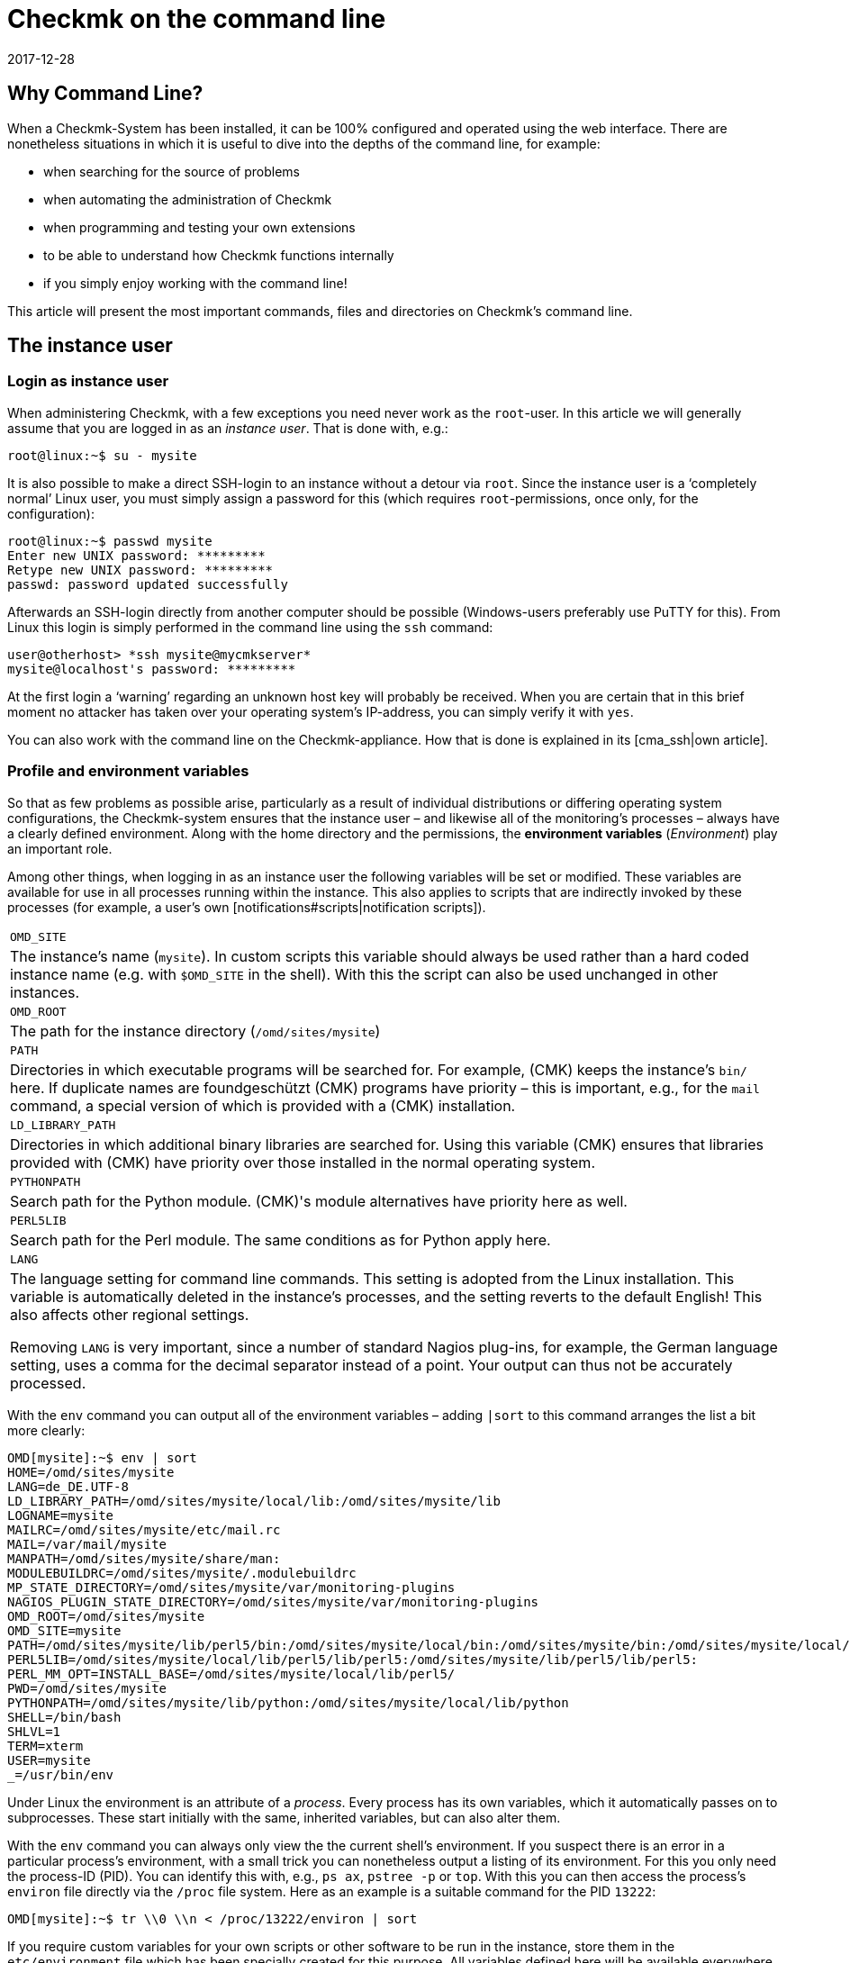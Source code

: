 = Checkmk on the command line
:revdate: 2017-12-28
:title: Understanding and using command line commands
:description: If you want to use checkmk on the command line, here you will find the most important commands and files/directories for controlling CMK.


== Why Command Line?

When a Checkmk-System has been installed, it can be 100% configured and
operated using the web interface. There are nonetheless situations in
which it is useful to dive into the depths of the command line,
for example:

* when searching for the source of problems
* when automating the administration of Checkmk
* when programming and testing your own extensions
* to be able to understand how Checkmk functions internally
* if you simply enjoy working with the command line!


This article will present the most important commands, files and directories
on Checkmk's command line.


== The instance user

=== Login as instance user

When administering Checkmk, with a few exceptions you need never work
as the `root`-user. In this article we will generally assume that
you are logged in as an _instance user_. That is done with, e.g.:

[source,bash]
----
root@linux:~$ su - mysite
----


It is also possible to make a direct SSH-login to an instance without a detour
via `root`. Since the instance user is a ‘completely normal’ Linux user,
you must simply assign a password for this (which
requires `root`-permissions, once only, for the configuration):

[source,bash]
----
root@linux:~$ passwd mysite
Enter new UNIX password: *********
Retype new UNIX password: *********
passwd: password updated successfully
----

Afterwards an SSH-login directly from another computer should be possible
(Windows-users preferably use PuTTY for this). From Linux this login is simply
performed in the command line using the `ssh` command:

[source,bash]
----
user@otherhost> *ssh mysite@mycmkserver*
mysite@localhost's password: *********
----


At the first login a ‘warning’ regarding an unknown host key will probably
be received. When you are certain that in this brief moment no attacker has
taken over your operating system's IP-address, you can simply verify it
with `yes`.

You can also work with the command line on the Checkmk-appliance.
How that is done is explained in its [cma_ssh|own article].


=== Profile and environment variables

So that as few problems as possible arise, particularly as a result of individual
distributions or differing operating system configurations, the Checkmk-system
ensures that the instance user – and likewise all of the monitoring's processes
 – always have a clearly defined environment. Along with the home directory
and the permissions, the *environment variables* (_Environment_) play
an important role.

Among other things, when logging in as an instance user the following variables
will be set or modified. These variables are available for use in all processes
running within the instance. This also applies to scripts that are indirectly
invoked by these processes (for example, a user's own [notifications#scripts|notification scripts]).

[cols=, ]
|===


|`OMD_SITE`
|The instance's name (`mysite`). In custom scripts this variable should
always be used rather than a hard coded instance name
(e.g. with `$OMD_SITE` in the shell). With this the script can also be used
unchanged in other instances.


|`OMD_ROOT`
|The path for the instance directory (`/omd/sites/mysite`)


|`PATH`
|Directories in which executable programs will be searched for. For example,
(CMK) keeps the instance's `bin/` here. If duplicate names are foundgeschützt
(CMK) programs have priority – this is important, e.g., for the `mail`
command, a special version of which is provided with a (CMK) installation.


|`LD_LIBRARY_PATH`
|Directories in which additional binary libraries are searched for.
Using this variable (CMK) ensures that libraries provided with (CMK) have
priority over those installed in the normal operating system.


|`PYTHONPATH`
|Search path for the Python module. (CMK)'s module alternatives have priority here as well.


|`PERL5LIB`
|Search path for the Perl module. The same conditions as for Python apply here.


|`LANG`
|The language setting for command line commands. This setting is adopted from the
Linux installation. This variable is automatically deleted in the instance's processes,
and the setting reverts to the default English! This also affects other regional settings.

Removing `LANG` is very important, since a number of standard Nagios plug-ins,
for example, the German language setting, uses a comma for the decimal separator instead
of a point. Your output can thus not be accurately processed.


|===

With the `env` command you can output all of the environment variables
 – adding `|sort` to this command arranges the list a bit more clearly:

[source,bash]
----
OMD[mysite]:~$ env | sort
HOME=/omd/sites/mysite
LANG=de_DE.UTF-8
LD_LIBRARY_PATH=/omd/sites/mysite/local/lib:/omd/sites/mysite/lib
LOGNAME=mysite
MAILRC=/omd/sites/mysite/etc/mail.rc
MAIL=/var/mail/mysite
MANPATH=/omd/sites/mysite/share/man:
MODULEBUILDRC=/omd/sites/mysite/.modulebuildrc
MP_STATE_DIRECTORY=/omd/sites/mysite/var/monitoring-plugins
NAGIOS_PLUGIN_STATE_DIRECTORY=/omd/sites/mysite/var/monitoring-plugins
OMD_ROOT=/omd/sites/mysite
OMD_SITE=mysite
PATH=/omd/sites/mysite/lib/perl5/bin:/omd/sites/mysite/local/bin:/omd/sites/mysite/bin:/omd/sites/mysite/local/lib/perl5/bin:/usr/local/bin:/usr/bin:/bin:/usr/local/games:/usr/games
PERL5LIB=/omd/sites/mysite/local/lib/perl5/lib/perl5:/omd/sites/mysite/lib/perl5/lib/perl5:
PERL_MM_OPT=INSTALL_BASE=/omd/sites/mysite/local/lib/perl5/
PWD=/omd/sites/mysite
PYTHONPATH=/omd/sites/mysite/lib/python:/omd/sites/mysite/local/lib/python
SHELL=/bin/bash
SHLVL=1
TERM=xterm
USER=mysite
_=/usr/bin/env
----

Under Linux the environment is an attribute of a _process_. Every process
has its own variables, which it automatically passes on to subprocesses.
These start initially with the same, inherited variables, but can also alter them.

With the `env` command you can always only view the the current shell's
environment. If you suspect there is an error in a particular process's
environment, with a small trick you can nonetheless output a listing of its environment.
For this you only need the process-ID (PID).
You can identify this with, e.g., `ps ax`, `pstree -p` or `top`.
With this you can then access the process's `environ` file directly via
the `/proc` file system. Here as an example
is a suitable command for the PID `13222`:

[source,bash]
----
OMD[mysite]:~$ tr \\0 \\n < /proc/13222/environ | sort
----

If you require custom variables for your own scripts or other software to be run
in the instance, store them in the `etc/environment` file which has been
specially created for this purpose. All variables defined here will
be available everywhere within the instance:

.etc/environment

----# Custom environment variables
#
# Here you can set environment variables. These will
# be set in interactive mode when logging in as site
# user and also when starting the OMD processes with
# omd start.
#
# This file has shell syntax, but without 'export'.
# Better use quotes if your values contain spaces.
#
# Example:
#
# FOO="bar"
# FOO2="With some spaces"
#
*MY_SUPER_VAR=blabla123*
*MY_OTHER_VAR=10.88.112.17*
----


=== Customising the shell and similar actions

If you wish to customise your shell (Prompt or other things), you can perform this as
usual in the `.bashrc` file. Environment variables nonetheless belong to
`etc/environment`, so that they are certain to be available to all processes.

There is also nothing to prevent you having your own `.vimrc` file
if you like working with VIM.


[#folder_structure]
== The directory structure

=== The separation of software and data


The following graphic shows the most important directories in a Checkmk-Installation,
and as an example an instance named `mysite` which uses the Checkmk-Version
`1.4.0p1`:

image::bilder/filesystem.png[]

The basis for this structure is provided by the `/omd` directory.
Without exception, all of the files for Checkmk are found here.
`/omd` is in fact a symbolic link to `/opt/omd`, while the actual _physical_
data is located in `/opt` – but all data paths in Checkmk always use `/omd`.

Important is the separation of data (highlighted yellow) and software (blue).
The instance's data is found in `/omd/sites`, and the installed software
in `/omd/versions`.


[#sitedir]
=== The instance directory

Like every Linux user, the instance user also has a home directory,
which we refer to as the instance directory. If your instance is named
`mysite` it will be found in `/omd/sites/mysite`.
As usual in Linux the shell abreviates the its own home directory with a
tilde (`~`) (or swung dash). Since immediately following a login you will
actually be in this directory, the tilde appears automatically in the input prompt:

[source,bash]
----
OMD[mysite]:<b class=hilite>~*$
----

Subdirectories of the instance directory are shown relative to the tilde:

[source,bash]
----
OMD[mysite]:~$ cd var/log
OMD[mysite]:<b class=hilite>~/var/log*$
----

A number of subdirectories are located within the instance directory,
these can be listed with `ll`:

[source,bash]
----
OMD[mysite]:~$ ll
total 16
lrwxrwxrwx  1 mysite mysite   11 Jan 24 11:56 bin -> version/bin/
drwxr-xr-x 19 mysite mysite 4096 Jan 24 11:56 etc/
lrwxrwxrwx  1 mysite mysite   15 Jan 24 11:56 include -> version/include/
lrwxrwxrwx  1 mysite mysite   11 Jan 24 11:56 lib -> version/lib/
drwxr-xr-x  5 mysite mysite 4096 Jan 24 11:56 local/
lrwxrwxrwx  1 mysite mysite   13 Jan 24 11:56 share -> version/share/
drwxr-xr-x  2 mysite mysite 4096 Jan 24 09:57 tmp/
drwxr-xr-x 12 mysite mysite 4096 Jan 24 11:56 var/
lrwxrwxrwx  1 mysite mysite   29 Jan 24 11:56 version -> ../../versions/1.4.0p1/
----

As can be seen, the directories `bin`, `lib`,
`include`, `share` and `version` are symbolic links.
The rest are ‘normal’ directories. This mirrors the separation of software and
and data as explained above. The software directory must be accessible as a
subdirectory in the instance, but it is physically located in `/omd/versions`,
and can also possibly be used by other instances.

[cols=, ]
|===


<td style="width: 20%">
<td style="width: 32%">*Software*
|*Data*


|Directory
|`bin include lib share`
|`etc local tmp var`


|Owner
|`root`
|instance user (`mysite`)


|Created by
|(CMK) installation
|creation of the instance, configuration, and monitoring


|Physical location
|`/omd/versions/1.4.0p1/
|`/omd/sites/mysite/


|File type
|symbolic links
|normal directories

|===


=== The software

The software directories, as usual under Linux, belong to `root`
and thus may not be altered by an instance user. The following subdirectories
are present – those in the example are physically located within the
`/omd/versions/1.4.0p1`, and they are accessible via symbolic links from
the instance directory:

[cols=, ]
|===


<td style="width: 15%" class=tt>bin/
|Directory for executable programs. Here the
`cmk` command is found, for example.


|`lib/`
|C-directories, plug-ins for Apache and Python – and in the
`nagios/plugins` subdirectory – standard monitoring plug-ins,
which are mostly written in C or Perl.


|`share/`
|The main part of the installed software. Very many components are located in
`share/check_mk` – among others, well over 1,300 Check plug-ins.


|`include/`
|Contains Include-files for C-programs, which should be linked to libraries in `lib/`.
This directory is not important and is only used if you wish to translate
C-programs yourself.

|===

The `version/` symbolic link is a ‘intermediate stop’ and serves as a relay
point for the version used by the instance. During a [update|software update] this
will be switched from the old to the new version. Nonetheless, please do not attempt
to perform an [update|update] manually by altering the link, since an update
requires a number of other further steps – which will fail.


[#data]
=== The Data

The actual *data* for an instance is found in the remaining subdirectories
in the instance directory. Without exception, these belong to the instance user.
The instance directory itself is also included. Checkmk stores nothing apart from
the directories listed there. You can create your own files and directories
without problem here, in which tests, downloaded data, copies of log files, etc.
can be kept as desired.


The following directories have been predefined:

[cols=, ]
|===


|`etc/`
|Configuration files. These can be edited either by hand or by using [wato|WATO].
Note: The scripts in `etc/init.d` are actually also ‘configuration’ files,
since they are found in `etc/`.
This is based on the same pattern as found in every Linux system under
`/etc/init.d/`.
We do advise against changing this script however, since this can lead to
[update#conflicts|conflicts] during a software update.
Changes to the scripts are not necessary.


|`var/`
|Runtime data. All data generated by the monitoring will be stored here.
Depending on the number of hosts and services, an immense volume of data can be
accumulated – of which the largest part is the performance data recorded in the
[graphing#rrds|RRDs].


|`tmp/`
|Volatile data. (CMK) and other components store temporary data
(which does not need to be retained) here. A `tmpfs` is therefore mounted here.
This is a file system which manages data in RAM, thus generating zero Disk-IO.
Restarting the computer results in the loss of all data in `tmp/`!
Stopping and starting the instance does _not_ delete the data.

Data such as sockets, pipes and PID-files can be found in `tmp/run` –
these are necessary for communication and managing the server processes.

Do *not* use `tmp/` for storing your own data, since this directory
lies im RAM in which space is limited. Store your own data directly in the
instance directory, or in your own subdirectory within it. </tr>


|`local/`
|Own extensions. A ‘shadow’ hierarchy of the software directories
`bin/`, `lib/` and `share/` can be found in `local/`.
These are intended for your own changes or extensions to the software.

Also applicable here: Under no circumstances store test files, log files,
security copies or anything else that does not belong there, in `local/`.
(CMK) could attempt to execute these files as a part of the software.
Likewise, in a distributed monitoring the data will also be duplicated to all slaves.

|===

[#local]
=== Modifying and extending Checkmk – the `local`-hierarchy

As just shown in the above table, the `local` directory with its numerous
subdirectories is intended for your own extensions.
In a new instance, all of the directories in >local/` are initially empty.

With the practical `tree` command you can quickly get an overview of the
structure of `local`.
The `-L 3` option restricts the depth to 3:

[source,bash]
----
OMD[mysite]:~$ tree -L 3 local
local
|-- bin
|-- lib
|   |-- apache
|   |-- icinga -> nagios
|   |-- nagios
|   |   `-- plugins
|   `-- python
`-- share
    |-- check_mk
    |   |-- agents
    |   |-- alert_handlers
    |   |-- checkman
    |   |-- checks
    |   |-- inventory
    |   |-- mibs
    |   |-- notifications
    |   |-- pnp-rraconf
    |   |-- pnp-templates
    |   |-- reporting
    |   `-- web
    |-- diskspace
    |-- doc
    |   `-- check_mk
    |-- dokuwiki
    |   `-- htdocs
    |-- icinga
    |   `-- htdocs
    |-- nagios
    |   `-- htdocs
    |-- nagvis
    |   `-- htdocs
    `-- snmp
        `-- mibs
----

All of the directories in the _lowest_ level are actively integrated in the software.
A file stored here will be treated in the same way as if it was in the directory with the
same name within `/omd/versions/...` (or respectively, in the logical path from the
instance under `bin`, `lib` or `share`).

Example: In the instance, executable programs will be searched for in `bin`
and in `local/bin`.

Here it applies that in the case of _identical names_ the file in `local`
always has priority. This enables modification of the software without the need
to change installation files in  `/omd/versions/`. The precedure is simple:

. Copy the desired file to the appropriate directory in `local`.
. Modify this file.
. Restart the appropriate service so that the change can take effect.

Regarding point 3 above, if it is not known exactly which service to which the
change applies, simply restart the complete instance with `omd restart`.


[#logs]
=== Log files


In Checkmk – as already-described – the log files are stored in the file directory
[cmk_commandline#data|`var/`].
All components of the relevant log file can be found there:

[source,bash]
----
OMD[mysite]:~$ ll -R var/log/
var/log/:
total 48
-rw-r--r-- 1 mysite mysite  759 Sep 21 16:54 alerts.log
drwxr-xr-x 2 mysite mysite 4096 Sep 21 16:52 apache/
-rw-r--r-- 1 mysite mysite 8603 Sep 21 16:54 cmc.log
-rw-r--r-- 1 mysite mysite  313 Sep 21 16:54 liveproxyd.log
-rw-r--r-- 1 mysite mysite   62 Sep 21 16:54 liveproxyd.state
drwxr-xr-x 2 mysite mysite 4096 Sep 20 13:44 mkeventd/
-rw-r--r-- 1 mysite mysite  676 Sep 21 16:54 mkeventd.log
-rw-r--r-- 1 mysite mysite  310 Sep 21 16:54 mknotifyd.log
-rw-r--r-- 1 mysite mysite  327 Sep 21 16:54 notify.log
-rw-r--r-- 1 mysite mysite  458 Sep 21 16:54 rrdcached.log
-rw-r--r-- 1 mysite mysite    0 Sep 21 16:52 web.log

var/log/apache:
total 32
-rw-r--r-- 1 mysite mysite 26116 Sep 21 16:54 access_log
-rw-r--r-- 1 mysite mysite   841 Sep 21 16:54 error_log
-rw-r--r-- 1 mysite mysite     0 Sep 22 10:21 stats

var/log/mkeventd:
total 0
----

Via the [.guihints]#Global Settings# on the web interface the comprehensiveness of
the data to be recorded in the log files can be easily configured:

image::bilder/cmk_commandline_logging.png[]

Alternatively it is of course possible to also customise the LogLevel on the
`global.mk` file's command line.
This is in the directory for configuration files.
Specify the entries if they are not already present:

.~/etc/check_mk/conf.d/wato/global.mk

----cmc_log_rrdcreation = None
notification_logging = 1
cmc_log_levels = {
 'cmk.alert'        : 5,
 'cmk.carbon'       : 5,
 'cmk.core'         : 5,
 'cmk.downtime'     : 5,
 'cmk.helper'       : 5,
 'cmk.livestatus'   : 5,
 'cmk.notification' : 5,
 'cmk.rrd'          : 5,
 'cmk.smartping'    : 5,
}
alert_logging = 1
----

The LogLevel increases with the incrementation of the count.
For `notification_log` and `alert_logging` there are two levels (1 and 2),
and for `cmc_log_levels` there are 8 levels (0 to 7). For
`cmc_log_rrdcreation` there are two levels and also the deactivation
('terse', 'full' and None).

The level for the web interface log can be altered as required here:

.~/etc/check_mk/multisite.d/wato/global.mk

----log_levels = {
 'cmk.web'                : 50,
 'cmk.web.auth'           : 10,
 'cmk.web.bi.compilation' : 30,
 'cmk.web.ldap'           : 20,
}
----

In contrast to the other logs, this LogLevel increases inversely as the count decreases.
The lowest Loglevel is 50, and can be reduced by steps of ten – thus 10 represents the highest LogLevel.

The LogLevel for the Liveproxydaemon is set in the following file.
The syntax is the same as with the web interface log:

.~/etc/check_mk/liveproxyd.d/wato/global.mk

----liveproxyd_log_levels = {'cmk.liveproxyd': 30}
----

*Important*: Log files can quickly become very large if a high level has been set.
It is generally advisable to use such settings for a 'temporary' customisation,
as an aid in problem identification for example.


== The `cmk` command

Along with the important command [omd_basics|`omd`], which serves for starting
and stopping instances, for the basic configuration of components, and for
[update|software updates], `cmk` is the most important command.
With this a configuration for a monitoring core can be created, checks executed manually,
a service discovery performed, and much more.


=== General options for `cmk`


The `cmk` command is actually an abreviation of `check_mk`,
which was introduced to make typing the command easier. The command includes
a built-in online help, that can as usual be called up with `--help`:

[source,bash]
----
OMD[mysite]:~$ cmk --help
WAYS TO CALL:
 cmk [-n] [-v] [-p] HOST [IPADDRESS]  check all services on HOST
 cmk -I [HOST ..]                     discovery - find new services
 cmk -II ...                          renew discovery, drop old services
 cmk -N [HOSTS...]                    output Nagios configuration
 cmk -B                               create configuration for core
...
----

A number of options always work – regardless of the mode with which the command is executed:

[cols=, ]
|===


<td style="width:8%" class=tt>-v
|‘Verbose’: Prompts `cmk` to produce a detailed dump of its current activity


|`-vv`
|‘Very verbose’: the same as the above, with even more details


|`--debug`
|If an error occurs, this option ensures that it will no longer be intercepted,
rather the original Python-Exception will be displayed in full. This can be
important information for the developer, by showing the exact program location in
which the error is located. It will also be very helpful with locating errors in
self-written check plug-ins.

If when invoking `cmk` an error is encountered which should be reported
to support or feedback, repeat the request with the added `--debug` option,
and attach the Python trace to your email.
 </tr>

|===


=== Commands for the monitoring core


The (CEE) utilise the [cmc|CMC] as its monitoring core, the (CRE) uses Nagios.
An important task for the `cmk` is the generation of a configuration file that
is readable for the core, and which contains all of the configured hosts, services,
contacts, contact groups, time periods, etc. On the basis of this information the
core knows which checks are to be executed and which objects it should provide
using the GUI's [livestatus|Livestatus].

For Nagios as well as for the CMC, it is fundamental that the number of hosts,
services and other objects always remains static during the operation,
and that this number can only be altered through the generation of a new configuration,
followed by a reloading of the core. With Nagios a restart of the core is also needed.
The CMC has a very efficient function for the reloading of its configuration
during active processing.


The following table highlights important differences between the configurations of both cores:

[cols=53,35, options="header"]
|===


|
|Nagios
|CMC


|Config. file
|`etc/nagios/conf.d/check_mk_objects.cfg`
|`var/check_mk/core/config`


|File type
|Text file with `define`-commands
|Compressed and optimised binary file


|Activation
|Core restart
|Core command for reloading the configuration


|Command
|`cmk -R`
|`cmk -O`

|===

Regenerating the configuration is always necessary if the contents of the
configuration file in `etc/check_mk/conf.d`, or automatically-detected
services in `var/check_mk/autochecks` have been modified.
WATO keeps a record of such changes and highlights them in the GUI.
Should you ‘bypass’ WATO by modifying the configuration manually or with a script,
you will also need to attend to the activation manually.
The following commands serve this function:


[cols=12,12, options="header"]
|===


|Short
|Longform
|Function


|`cmk -R`
|`--restart`
|Generates a new configuration for the core and restarts the core
(analogous to `omd restart core`). This is the method provided for Nagios.


|`cmk -O`
|`--reload`
|Generates the configuration for the core and loads this without a restart of the
active processing (analogous to `omd reload core`). This is the recommended
variant with the CMC.
<br><br>Attention: With Nagios as the core this option still functions,
but it can lead to memory holes and other instabilities. Apart from that, this option does in
any case not perform a genuine reload, rather it internally stops and restarts the process,
as it were.


|`cmk -C`
|`--compile`
|Only useful for Nagios: it generates new versions of the precompiled Python files in
`var/check_mk/precompiled`, which greatly accelerates the operation of (CMK)
during the monitoring. This procedure is included in `cmk -R`.


|`cmk -U`
|`--update`
|Generates the configuration for the core _without_ activating it.
Additionally, in Nagios the action `cmk -C` will be executed automatically.


|`cmk -B`
|``
|Generates the configuration for the core _without_ activating it.
With Nagios as the core, here `cmk -C` will _not_ also be executed.


|`cmk -N`
|``
|Only Nagios: For diagnostic purposes, this outputs the configuration to be generated
on the standard output, without altering the actual configuration file. Here you can enter
the host's name simply in order to view the host's configuration (z.B. `cmk -N myserver123`).


|===

To summarise: If you want to customise a Checkmk-configuration und activate
the changes, in Nagios you will subsequently require:

[source,bash]
----
OMD[mysite]:~$ cmk -R
----

And with the CMC:

[source,bash]
----
OMD[mysite]:~$ cmk -O
----


=== Manually executing checks


A second mode in Checkmk deals with the execution of a host's Checkmk-based checks.
With this you can allow all automatically detected, and also manually configured
services, to be immediately checked, without needing to bother yourself with the
monitoring core or the GUI. Simply enter the `cmk` command and the name of
a host configured in the monitoring directly. Furthermore, you should always add
both of the following options:


[cols=, ]
|===


|`-v`
|Check results output: Without this option we will only see the output from the
(CMK)-service itself, and not the results from the other service.


|`-n`
|Dry run: Results are *not* passed to the core, the performance counter is not
updated.

|===

[source,bash]
----
OMD[mysite]:~$ cmk -nv myserver123
Check_MK version 2017.01.16
CPU load             <b class=green>OK - 15 min load 0.22 at 8 Cores (0.03 per Core)*
CPU utilization      <b class=green>OK - user: 1.2%, system: 0.8%, wait: 0.0%, steal: 0.0%, guest: 0.0%, *
Disk IO SUMMARY      <b class=green>OK - Utilization: 0.1%, Read: 0.00 B/s, Write: 52.21 kB/s, Average Wa*
Filesystem /         <b class=yellow>WARN - 82.0% used (177.01 of 215.81 GB), (warn/crit at 80.00/90.00%),*
Interface 2          <b class=green>OK - [wlan0] (up) MAC: 6c:40:08:92:e6:54, speed unknown, in: 1.78 kB/*
Kernel Context Switches <b class=green>OK - 2283/s*
Kernel Major Page Faults <b class=green>OK - 0/s*
Kernel Process Creations <b class=green>OK - 10/s*
Memory               <b class=green>OK - RAM used: 2.24 GB of 15.58 GB (14.4%),*
Mount options of /   <b class=green>OK - mount options exactly as expected*
NTP Time             <b class=green>OK - sys.peer - stratum 2, offset 16.62 ms, jitter 5.19 ms, last reac*
Nullmailer Queue     <b class=green>OK - Mailqueue length is 4 having a size of 28.00 B*
Number of threads    <b class=green>OK - 532 threads*
TCP Connections      <b class=green>OK - ESTABLISHED: 35, TIME_WAIT: 4, LISTEN: 14*
Temperature Zone 0   <b class=green>OK - 56.0 °C*
Uptime               <b class=green>OK - up since Thu Jan 26 09:59:14 2017 (0d 05:55:35)*
OK - Agent version 1.4.0i4, execution time 0.1 sec|execution_time=0.128 user_time=0.010 system_time=0.000
----

Further tips:

* Do not use this command in monitored production hosts which use Log file monitoring. Log messages are only sent once by agents, and it can happen that a manual `cmk -nv` ‘catches’ these and that they will then be lost from the monitoring. In such a situation use the `--no-tcp` option.
* If Nagios is being used for the core and `-n` is omitted, the effect will be an immediate actualisation of the check results in the core and in the GUI.
* The command is useful when developing your own check plug-ins, because it enables a quicker test than by using the GUI. If the check fails und returns an (UNKNOWN), the `--debug` option can help to find the problem location in the code.

The following options influence the command:

[cols=, ]
|===


|`--cache`
|If the host is already currently being monitored from the core, the host's
intended agent data in `tmp/check_mk/cache` will be being used, and the
agent will _not_ be contacted. This, for example, avoids the problem with
the log files as described above.


|`--no-tcp`
|This is like `--cache`, however it will interrupt with an error if a
cache file is absent or not current.
Thus in any situation you can suppress an access of the agents.



|`--usewalk`
|For SNMP-hosts: instead of accessing the SNMP-agent this uses a stored SNMP-Walk,
that has been predefined with `cmk --snmpwalk myserver123`.
These Walks are stored in `var/check_mk/snmpwalks`.


|`--checks=df,uptime`
|Restricts the execution to the check plug-ins `df` and `uptime`.
In the case of SNMP-hosts, only the data required for these will be retrieved.
This option is practical if you develop your own check plug-ins and only want to test these.

|===

=== Executing a service discovery manually

An automatic service discovery can be started with `cmk -I` or `cmk -II`
on the command line, and by specifying one or more hosts:

[source,bash]
----
OMD[mysite]:~$ cmk -vI myserver123
----

There are two modes for this:

[cols=, ]
|===


|`cmk -I`
|Finds and adds missing services.


|`cmk -II`
|Deletes all previously discovered services, and runs a complete new discovery.

|===

All of the applicable details for this theme can be found in the relevant
[wato_services#commandline|chapter]
in the article on the [wato_services|services].


[#utilities]
=== Auxiliary commands

The `cmk` command has a number of modes that are useful generally for
diagnoses and troubleshooting. Here is an overview:


[cols=, ]
|===


<td style="width: 27%" class=tt>cmk -d myserver123
|Retrieves and outputs data from (CMK)-agents.


|`cmk -D myserver123`
|Display the configurations of host tags, groups and services.


|`cmk --paths`
|Important (CMK) directories: what is located where?


|`cmk -X`
|Check the syntax of configurations in `main.mk` and `etc/check_mk/conf.d`.


|`cmk -l`
|Output the names of all configured hosts.


|`cmk --list-tag mytag`
|Output the names of all configured hosts with the tag `mytag`.


|`cmk -L`
|Output a list of all check plug-ins.


|`cmk -m`
|Open an interactive catalogue of documentation for check plug-ins.


|`cmk -M df`
|Display documentation for the check plug-in `df`.

|===

In the following section we will show how the commands can be used.
The examples are mostly shown in an abreviated form.

==== Retrieving agent output

`cmk -d` retrieves and displays the outputs from a host's Checkmk-agents.
This is not always the same as a `telnet` to Port 6556 in a target host,
since here possible settings for [.guihints]#Datasource programs}},# an encryption of the
agent's output and other factors are taken into account. The agent data is thus
retrieved with `cmk -d` in the same way as with the actual monitoring.

[source,bash]
----
OMD[mysite]:~$ cmk -d myserver123
<<<check_mk>>>
Version: 1.4.0i4
AgentOS: linux
Hostname: Klappfisch
AgentDirectory: /etc/check_mk
DataDirectory: /var/lib/check_mk_agent
SpoolDirectory: /var/lib/check_mk_agent/spool
PluginsDirectory: /usr/lib/check_mk_agent/plugins
LocalDirectory: /usr/lib/check_mk_agent/local
OnlyFrom:
<<<df>>>
udev              devtmpfs     8155492         4   8155488       1% /dev
tmpfs             tmpfs        1634036      1208   1632828       1% /run
/dev/sda5         ext4       226298268 175047160  39732696      82% /
none              tmpfs              4         0         4       0% /sys/fs/cgroup
----

You can even call up `cmk -d` using the name or IP-Address
of a host that is not installed in the monitoring.
In this case the standard settings for the host will be assumed (i.e.,
TCP-connection to Port 6556, no encrytion, no datasource program).


==== Host configuration overview

For a specified host, `cmk -D` displays the configured services,
host tags and other attributes. Because the list of services is so extensive it
can look somewhat confusing on the terminal. Send the output through
`less -S` to avoid a break:


[source,bash]
----
OMD[mysite]:~$ cmk -D myserver123 | less -S
myserver123
Addresses:              10.17.1.111
Tags:                   /wato/, cmk-agent, lan, prod, tcp, wato
Host groups:
Contact groups:         all
Type of agent:          TCP (port: 6556)
Is aggregated:          no
Services:
  checktype        item              params
  ---------------- ----------------- ------------
  cpu.loads        None              (5.0, 10.0)
  kernel.util      None              {}
----


==== Path overview for Checkmk


The `cmk --paths` command displays in which directories Checkmk expects
which things. This list does not cover the complete Checkmk system,
rather only those things that the command line tool `cmk` itself works with.
Nonetheless it sometimes helps to locate things more quickly:

[source,bash]
----
OMD[mysite]:~$ cmk --paths
Files copied or created during installation
  Main components of check_mk             : /omd/sites/mysite/share/check_mk/modules/
  Checks                                  : /omd/sites/mysite/share/check_mk/checks/
  Notification scripts                    : /omd/sites/mysite/share/check_mk/notifications/
  Inventory plugins                       : /omd/sites/mysite/share/check_mk/inventory/
  Agents for operating systems            : /omd/sites/mysite/share/check_mk/agents/
  Documentation files                     : /omd/sites/mysite/share/doc/check_mk/
  Check_MK's web pages                    : /omd/sites/mysite/share/check_mk/web/
  Check manpages (for check_mk -M)        : /omd/sites/mysite/share/check_mk/checkman/
  Binary plugins (architecture specific)  : /omd/sites/mysite/lib/
  Templates for PNP4Nagios                : /omd/sites/mysite/share/check_mk/pnp-templates/

Configuration files edited by you
  Directory that contains main.mk         : /omd/sites/mysite/etc/check_mk/
  Directory containing further *.mk files : /omd/sites/mysite/etc/check_mk/conf.d/
----


==== Configuration check


If you manually edit configuration files in `etc/check_mk/`, the configuration
check using `cmk -X` is practical. Not only does it show errors in the Python
syntax, it also identifies incorrectly coded or undefined variables:

[source,bash]
----
OMD[mysite]:~$ cmk -X
Invalid configuration variable 'foo'
--> Found 1 invalid variables
If you use own helper variables, please prefix them with _.
----


==== Output configured hosts


The `cmk -l` command simply lists the names of all configured hosts:

[source,bash]
----
OMD[mysite]:~$ cmk -l
myserver123
myserver124
myserver125
----

Because the data is provided ‘naked’ and ‘unprocessed’, it is easy to use
in scripts – for example a loop across all host names can be easily constructed:

[source,bash]
----
OMD[mysite]:~$ for host in $(cmk -l) ; do echo "Host: $host" ; done
Host: myserver123
Host: myserver124
Host: myserver125
----

If, instead of `echo` you insert a command that performs something
meaningful, this can be really useful.

The `cmk --list-tag` invocation likewise outputs host names, but also offers
the possibility of filtering by [wato_rules#hosttags|host tags]. Simply enter a
host tag and you will receive all hosts having this tag. The following example lists
all hosts that are monitored by SNMP:

[source,bash]
----
OMD[mysite]:~$ cmk --list-tag snmp
myswitch01
myswitch02
myswitch03
----

Enter multiple tags and they will be linked with ‘and’. The below delivers all hosts
that are monitored by both SNMP *and* normal agents:

[source,bash]
----
OMD[mysite]:~$ cmk --list-tag snmp tcp
----


==== Overview of the Check plug-ins

(CMK) provides a large number of ready to use plug-ins as standard.
In every release a few new ones are added, and Version 1.4.0 already includes
around 1,300 plug-ins. Three of the call types give access to the list of available plug-ins.
At the same time, any self-written plug-ins stored in `local/` will also be listed.

`cmk -L` produces a table of all plug-ins with their name, type and a description.
The following are possible types:

[cols=, ]
|===


<td style="width: 15%" class=tt>tcp
|Evaluates the data from a (CMK)-agent. This is (normally) retrieved via TCP
Port 6556 – hence the abreviation.


<td style="width: 15%" class=tt>snmp
|Serves the monitoring of devices via SNMP.


<td style="width: 15%" class=tt>active
|Calls a standard type of Nagios-compatible plug-in for the monitoring. Here
(CMK) actually only adopts the configuration.

|===

The list can of course be filtered simply with `grep` if something specific is
being searched for:

[source,bash]
----
OMD[mysite]:~$ cmk -L | grep f5
f5_bigip_chassis_temp     snmp  F5 Big-IP: Chassis temperature
f5_bigip_cluster          snmp  F5 Big-IP: Cluster state, up to firmware version 10
f5_bigip_cluster_status   snmp  F5 Big-IP: active/active or passive/active cluster status
f5_bigip_cluster_v11      snmp  F5 Big-IP: Cluster state for firmware version >= 11
f5_bigip_conns            snmp  F5 Big-IP: number of current connections
f5_bigip_cpu_temp         snmp  F5 Big-IP: CPU temperature
f5_bigip_fans             snmp  F5 Big-IP: System fans
f5_bigip_interfaces       snmp  F5 Big-IP: Special Network Interfaces
f5_bigip_pool             snmp  F5 Big-IP: Load Balancing Pools
f5_bigip_psu              snmp  F5 Big-IP: Power Supplies
f5_bigip_snat             snmp  F5 Big-IP: Source NAT
f5_bigip_vserver          snmp  F5 Big-IP: Virtual servers
----

If you want more information on the plug-ins, documentation can be called up with `cmk -M`:

[source,bash]
----
OMD[mysite]:~$ cmk -M f5_bigip_pool
----

This produces the following output:

image::bilder/check_manpage_example.png[]

Using `cmk -m` with no further options will access a complete catalogue
of all Check-Manpages.

[source,bash]
----
OMD[mysite]:~$ cmk -m
----


You can navigate interactively in this catalogue:

image::bilder/manpage_catalog_level1.png[align=center,width=400]
image::bilder/manpage_catalog_level2.png[align=center,width=400]


[#config]
== Configuration without WATO


=== Where is the documentation?

[wato|WATO] is a great web-based configuration tool. There are however many reasons
to prefer a configuration with text data in the good, old Linux tradition.
If you are of the same opinion there is some good news:
(CMK) can be completely configured using text data. And since WATO does no more
than process (this same) text data, this is not even an either/or situation.

If you are expecting a comprehensive compendium covering the exact structure
of all of the configuration files used by Checkmk, we will unfortunately
have to disappoint you here. The complexity and diversity contained in the
configuration files is simply too much to describe completely in a handbook.

The following example shows an entire completed parameter set for the Check plug-in
which monitors file systems in Checkmk. Because of the many parameters, the
screenshot is divided into four parts, and set in lower-case characters:

image::bilder/parameters_for_df_check.png[]

The corresponding passage in the configuration file looks like this (somewhat
more nicely formatted):

.

----{ 'inodes_levels'      : (10.0, 5.0),
  'levels'             : (80.0, 90.0),
  'levels_low'         : (50.0, 60.0),
  'magic'              : 0.8,
  'magic_normsize'     : 20,
  'show_inodes'        : 'onlow',
  'show_levels'        : 'onmagic',
  'show_reserved'      : True,
  'trend_mb'           : (100, 200),
  'trend_perc'         : (5.0, 10.0),
  'trend_perfdata'     : True,
  'trend_range'        : 24,
  'trend_showtimeleft' : True,
  'trend_timeleft'     : (12, 6)},
----


As can be seen, here there are no fewer than 14 different parameters, each with
its own individual logic. Some are configured using floating-point numbers,
(`0.8`), some with integers (`24`), some with
keywords (`'onlow'`), some with boolean values (`True`),
and others using tuples to code various combinations of these (`(5.0,
10.0)`).

This is just one example from over 1,000 plug-ins. And there are of course
other configurations possible as check parameters: One only needs to think
of time periods, event console rules, user profiles, and many more.

Of course that doesn't mean you cannot use text data to generate a configuration!
If you don't yet know the exact syntax for your chosen configuration task,
you only need the correct tool for it – and this tool we call *WATO*:

. Create a Checkmk test instance.
. Use WATO to configure the desired parameters in the instance.
. Search for the processed configuration files using WATO (more on this below).
. Carry over the exact syntax from the relevant section of this file in your production system.

You thus only need to know in which file WATO writes.


=== Which file is correct?

There is a practical command for finding out which file WATO has
just changed: `find`. By invoking ‘find’ with the following paramters
you can find all files (`-type f`) under `etc/` which have
been altered within the last minute (`-mmin -1`):

[source,bash]
----
OMD[mysite]:~$ find etc/ -mmin -1 -type f
etc/check_mk/conf.d/wato/rules.mk
----

The basis of a configuration is always the `etc/check_mk` directory.
Below this is a subdivision into various domains, which generally apply to
a specific service.
At the same time each has a directory with the suffix `.d`,
under which all files with the suffix `.mk` will be read automatically
in _alphabetic order_.
In some there will also be a main file which is read first of all.
This is intended only for manual alteration, and is never modified by WATO.


[cols=30, options="header"]
|===


|Domain
|Directory
|Main file
|Changes aktivated


|Monitoring
|`conf.d/`
|`main.mk`
|`cmk -O`, bzw. `cmk -R`


|[user_interface|GUI]
|`multisite.d/`
|`multisite.mk`
|_automatically_


|[ec|Event Console]
|`mkeventd.d/`
|`mkeventd.mk`
|`omd reload mkeventd`


|[notifications#async|notification spooler]
|`mknotifyd.d/`
|``
|_automatically_

|===


=== Working with WATO

The `wato` subdirectory is always found under the `conf.d/`-directory,
e.g., `etc/check_mk/conf.d/wato`.
WATO fundamentally only reads and writes here.
The actual service reads the remaining files from `conf.d`
if you have stored some manually-created files there. This means:

* If it is required that the manual configuration be visible and editable in WATO, use identical data paths as used in WATO.
* If it is required that the configuration simply functions, but is not visible in WATO, then use your own files externally to `WATO/`.
* If it is required that the configuration be visible in WATO, but not changeable, some of the files can be _locked_.


==== Locking WATO files

A common reason for generating configuration files without WATO is needing to import
hosts to be monitored from a CMDB.
Here, in contrast to methods using the [web_api|Web-API], with a script you
directly generate the folder for the hosts and its included `hosts.mk` file,
and optionally the `.wato` file which contains the folder's attributes.

If this import is not just a one-off, rather it is to be repeated regularly
because the CMDB is the leading system, it would be very impractical if your
users make any changes to the files using WATO, as these will be lost with the
next export.

A `hosts.mk`-file can be locked by including the following line:

.hosts.mk

----# Created by WATO
# encoding: utf-8

<b class=hilite>_lock = True*
----

A user attempting to access the relevant folder in WATO will receive this response:

image::bilder/hosts_are_locked.png[]

All actions which would alter the `hosts.mk` file are thus locked in the GUI.
This does _not_ apply to the service discovery of course. A host's configured
services are stored in `var/check_mk/autochecks/`.

The folder attributes can also be locked.
This is achieved with an entry in `dict` in the folder's `.wato` file:

..wato

----{'attributes': {},
 'lock': <b class=hilite>True*,
 'lock_subfolders': False,
 'num_hosts': 1,
 'title': u'Main Directory'}
----

Also set the `lock_subfolders` attribute, so that the creation and
deletion of subfolders is also prevented.

Locking of other files – such as `rules.mk`, for example – is not currently possible.



=== The files syntax


In purely formal terms, all of Checkmk's configuration files are written
in *Python 2* syntax. There are two types of files:

* Those which are _executed_ like a script by Python. Among these is, e.g., `hosts.mk`.
* Those which are read in as values by Python. Among these is, e.g., `.wato`.

The executable files can be recognised by their having variables which are substituted
for assignments with values (`=`). The other files usually contain a
Python-Dictionary which begin with an opening bracket '{'. Sometimes they are simple values.

If a non-ASCII character is required in a file (a German Umlaut (ä, ö, ü), for example),
the following comment must be coded in the first or second line:

.somefile.mk

----# encoding: utf-8
----

A syntax error will otherwise occur when reading the file. For further tips on Python syntax
we recommend visiting a specialist site, for example:
<a href="https://docs.python.org/2/reference/">The Python Language Reference</a>.
